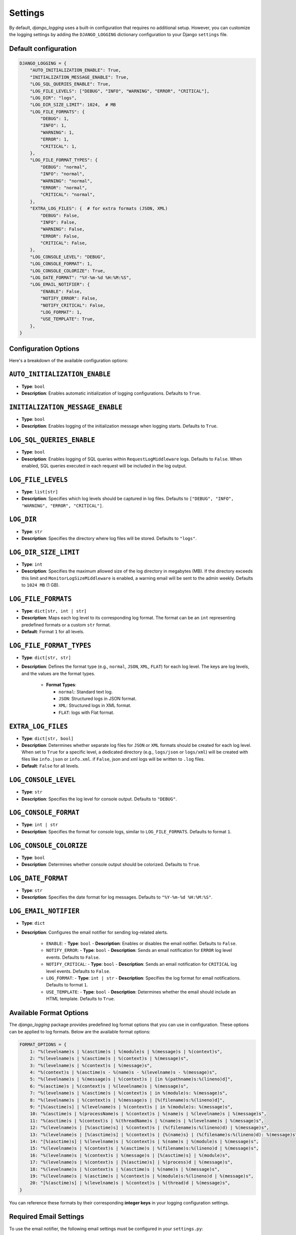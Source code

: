 Settings
========

By default, `django_logging` uses a built-in configuration that requires no additional setup. However, you can customize the logging settings by adding the ``DJANGO_LOGGING`` dictionary configuration to your Django ``settings`` file.

Default configuration
---------------------

.. code-block:: python

    DJANGO_LOGGING = {
        "AUTO_INITIALIZATION_ENABLE": True,
        "INITIALIZATION_MESSAGE_ENABLE": True,
        "LOG_SQL_QUERIES_ENABLE": True,
        "LOG_FILE_LEVELS": ["DEBUG", "INFO", "WARNING", "ERROR", "CRITICAL"],
        "LOG_DIR": "logs",
        "LOG_DIR_SIZE_LIMIT": 1024,  # MB
        "LOG_FILE_FORMATS": {
            "DEBUG": 1,
            "INFO": 1,
            "WARNING": 1,
            "ERROR": 1,
            "CRITICAL": 1,
        },
        "LOG_FILE_FORMAT_TYPES": {
            "DEBUG": "normal",
            "INFO": "normal",
            "WARNING": "normal",
            "ERROR": "normal",
            "CRITICAL": "normal",
        },
        "EXTRA_LOG_FILES": {  # for extra formats (JSON, XML)
            "DEBUG": False,
            "INFO": False,
            "WARNING": False,
            "ERROR": False,
            "CRITICAL": False,
        },
        "LOG_CONSOLE_LEVEL": "DEBUG",
        "LOG_CONSOLE_FORMAT": 1,
        "LOG_CONSOLE_COLORIZE": True,
        "LOG_DATE_FORMAT": "%Y-%m-%d %H:%M:%S",
        "LOG_EMAIL_NOTIFIER": {
            "ENABLE": False,
            "NOTIFY_ERROR": False,
            "NOTIFY_CRITICAL": False,
            "LOG_FORMAT": 1,
            "USE_TEMPLATE": True,
        },
    }

Configuration Options
---------------------
Here's a breakdown of the available configuration options:

``AUTO_INITIALIZATION_ENABLE``
------------------------------

- **Type**: ``bool``
- **Description**: Enables automatic initialization of logging configurations. Defaults to ``True``.

``INITIALIZATION_MESSAGE_ENABLE``
---------------------------------

- **Type**: ``bool``
- **Description**: Enables logging of the initialization message when logging starts. Defaults to ``True``.

``LOG_SQL_QUERIES_ENABLE``
--------------------------

- **Type**: ``bool``
- **Description**: Enables logging of SQL queries within ``RequestLogMiddleware`` logs. Defaults to ``False``. When enabled, SQL queries executed in each request will be included in the log output.

``LOG_FILE_LEVELS``
-------------------

- **Type**: ``list[str]``
- **Description**: Specifies which log levels should be captured in log files. Defaults to ``["DEBUG", "INFO", "WARNING", "ERROR", "CRITICAL"]``.

``LOG_DIR``
-----------

- **Type**: ``str``
- **Description**: Specifies the directory where log files will be stored. Defaults to ``"logs"``.

``LOG_DIR_SIZE_LIMIT``
----------------------

- **Type**: ``int``
- **Description**: Specifies the maximum allowed size of the log directory in megabytes (MB). If the directory exceeds this limit and ``MonitorLogSizeMiddleware`` is enabled, a warning email will be sent to the admin weekly. Defaults to ``1024 MB`` (1 GB).

``LOG_FILE_FORMATS``
--------------------

- **Type**: ``dict[str, int | str]``
- **Description**: Maps each log level to its corresponding log format. The format can be an ``int`` representing predefined formats or a custom ``str`` format.
- **Default**: Format ``1`` for all levels.

``LOG_FILE_FORMAT_TYPES``
-------------------------

- **Type**: ``dict[str, str]``
- **Description**: Defines the format type (e.g., ``normal``, ``JSON``, ``XML``, ``FLAT``) for each log level. The keys are log levels, and the values are the format types.

    - **Format Types**:

      - ``normal``: Standard text log.
      - ``JSON``: Structured logs in JSON format.
      - ``XML``: Structured logs in XML format.
      - ``FLAT``: logs with Flat format.

``EXTRA_LOG_FILES``
-------------------

- **Type**: ``dict[str, bool]``
- **Description**: Determines whether separate log files for ``JSON`` or ``XML`` formats should be created for each log level. When set to ``True`` for a specific level, a dedicated directory (e.g., ``logs/json`` or ``logs/xml``) will be created with files like ``info.json`` or ``info.xml``. if ``False``, json and xml logs will be written to ``.log`` files.
- **Default**: ``False`` for all levels.

``LOG_CONSOLE_LEVEL``
---------------------

- **Type**: ``str``
- **Description**: Specifies the log level for console output. Defaults to ``"DEBUG"``.

``LOG_CONSOLE_FORMAT``
----------------------

- **Type**: ``int | str``
- **Description**: Specifies the format for console logs, similar to ``LOG_FILE_FORMATS``. Defaults to format ``1``.

``LOG_CONSOLE_COLORIZE``
------------------------

- **Type**: ``bool``
- **Description**: Determines whether console output should be colorized. Defaults to ``True``.

``LOG_DATE_FORMAT``
-------------------

- **Type**: ``str``
- **Description**: Specifies the date format for log messages. Defaults to ``"%Y-%m-%d %H:%M:%S"``.

``LOG_EMAIL_NOTIFIER``
----------------------

- **Type**: ``dict``
- **Description**: Configures the email notifier for sending log-related alerts.

    - ``ENABLE``:
      - **Type**: ``bool``
      - **Description**: Enables or disables the email notifier. Defaults to ``False``.

    - ``NOTIFY_ERROR``:
      - **Type**: ``bool``
      - **Description**: Sends an email notification for ``ERROR`` log level events. Defaults to ``False``.

    - ``NOTIFY_CRITICAL``:
      - **Type**: ``bool``
      - **Description**: Sends an email notification for ``CRITICAL`` log level events. Defaults to ``False``.

    - ``LOG_FORMAT``:
      - **Type**: ``int | str``
      - **Description**: Specifies the log format for email notifications. Defaults to format ``1``.

    - ``USE_TEMPLATE``:
      - **Type**: ``bool``
      - **Description**: Determines whether the email should include an HTML template. Defaults to ``True``.


.. _available_format_options:

Available Format Options
------------------------

The `django_logging` package provides predefined log format options that you can use in configuration. These options can be applied to log formats. Below are the available format options:

.. code-block:: python

    FORMAT_OPTIONS = {
        1: "%(levelname)s | %(asctime)s | %(module)s | %(message)s | %(context)s",
        2: "%(levelname)s | %(asctime)s | %(context)s | %(message)s",
        3: "%(levelname)s | %(context)s | %(message)s",
        4: "%(context)s | %(asctime)s - %(name)s - %(levelname)s - %(message)s",
        5: "%(levelname)s | %(message)s | %(context)s | [in %(pathname)s:%(lineno)d]",
        6: "%(asctime)s | %(context)s | %(levelname)s | %(message)s",
        7: "%(levelname)s | %(asctime)s | %(context)s | in %(module)s: %(message)s",
        8: "%(levelname)s | %(context)s | %(message)s | [%(filename)s:%(lineno)d]",
        9: "[%(asctime)s] | %(levelname)s | %(context)s | in %(module)s: %(message)s",
        10: "%(asctime)s | %(processName)s | %(context)s | %(name)s | %(levelname)s | %(message)s",
        11: "%(asctime)s | %(context)s | %(threadName)s | %(name)s | %(levelname)s | %(message)s",
        12: "%(levelname)s | [%(asctime)s] | %(context)s | (%(filename)s:%(lineno)d) | %(message)s",
        13: "%(levelname)s | [%(asctime)s] | %(context)s | {%(name)s} | (%(filename)s:%(lineno)d): %(message)s",
        14: "[%(asctime)s] | %(levelname)s | %(context)s | %(name)s | %(module)s | %(message)s",
        15: "%(levelname)s | %(context)s | %(asctime)s | %(filename)s:%(lineno)d | %(message)s",
        16: "%(levelname)s | %(context)s | %(message)s | [%(asctime)s] | %(module)s",
        17: "%(levelname)s | %(context)s | [%(asctime)s] | %(process)d | %(message)s",
        18: "%(levelname)s | %(context)s | %(asctime)s | %(name)s | %(message)s",
        19: "%(levelname)s | %(asctime)s | %(context)s | %(module)s:%(lineno)d | %(message)s",
        20: "[%(asctime)s] | %(levelname)s | %(context)s | %(thread)d | %(message)s",
    }

You can reference these formats by their corresponding **integer keys** in your logging configuration settings.


Required Email Settings
-----------------------

To use the email notifier, the following email settings must be configured in your ``settings.py``:

- ``EMAIL_HOST``: The host to use for sending emails.
- ``EMAIL_PORT``: The port to use for the email server.
- ``EMAIL_HOST_USER``: The username to use for the email server.
- ``EMAIL_HOST_PASSWORD``: The password to use for the email server.
- ``EMAIL_USE_TLS``: Whether to use a TLS (secure) connection when talking to the email server.
- ``DEFAULT_FROM_EMAIL``: The default email address to use for sending emails.
- ``ADMIN_EMAIL``: The email address where log notifications will be sent. This is the recipient address used by the email notifier to deliver the logs.

Example Email Settings
----------------------

Below is an example configuration for the email settings in your ``settings.py``:

.. code-block:: python

   EMAIL_HOST = "smtp.example.com"
   EMAIL_PORT = 587
   EMAIL_HOST_USER = "your-email@example.com"
   EMAIL_HOST_PASSWORD = "your-password"
   EMAIL_USE_TLS = True
   DEFAULT_FROM_EMAIL = "your-email@example.com"
   ADMIN_EMAIL = "admin@example.com"

These settings ensure that the email notifier is correctly configured to send log notifications to the specified ``ADMIN_EMAIL`` address.
